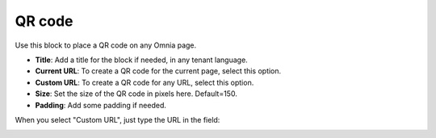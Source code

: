 QR code
=======================================

Use this block to place a QR code on any Omnia page.

.. image:: qr-code-settings-v75.png

+ **Title**: Add a title for the block if needed, in any tenant language. 
+ **Current URL**: To create a QR code for the current page, select this option.
+ **Custom URL**: To create a QR code for any URL, select this option.
+ **Size**: Set the size of the QR code in pixels here. Default=150.
+ **Padding**: Add some padding if needed.
  
When you select "Custom URL", just type the URL in the field:
  
.. image:: qr-code-custom-v75.png

